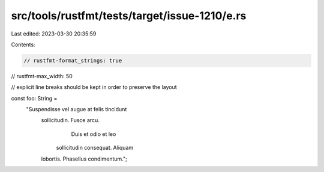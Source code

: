 src/tools/rustfmt/tests/target/issue-1210/e.rs
==============================================

Last edited: 2023-03-30 20:35:59

Contents:

.. code-block:: rs

    // rustfmt-format_strings: true
// rustfmt-max_width: 50

// explicit line breaks should be kept in order to preserve the layout

const foo: String =
    "Suspendisse vel augue at felis tincidunt \
     sollicitudin. Fusce arcu.
               Duis et odio et leo
        sollicitudin consequat. Aliquam \
     lobortis.  Phasellus condimentum.";


